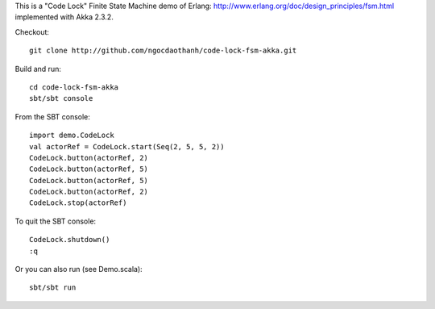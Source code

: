 This is a "Code Lock" Finite State Machine demo of Erlang:
http://www.erlang.org/doc/design_principles/fsm.html
implemented with Akka 2.3.2.

Checkout:

::

  git clone http://github.com/ngocdaothanh/code-lock-fsm-akka.git

Build and run:

::

  cd code-lock-fsm-akka
  sbt/sbt console

From the SBT console:

::

  import demo.CodeLock
  val actorRef = CodeLock.start(Seq(2, 5, 5, 2))
  CodeLock.button(actorRef, 2)
  CodeLock.button(actorRef, 5)
  CodeLock.button(actorRef, 5)
  CodeLock.button(actorRef, 2)
  CodeLock.stop(actorRef)

To quit the SBT console:

::

  CodeLock.shutdown()
  :q

Or you can also run (see Demo.scala):

::

  sbt/sbt run

